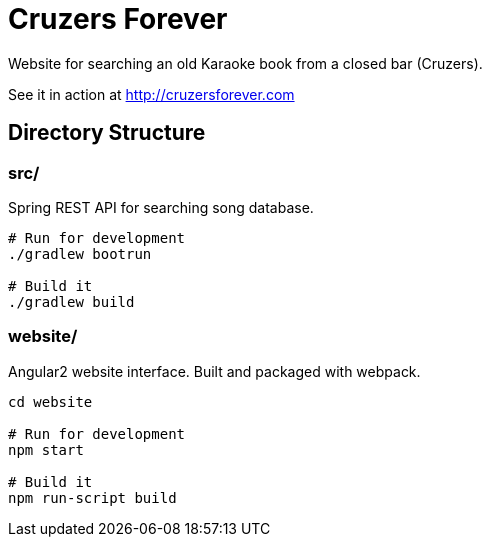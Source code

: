 = Cruzers Forever =

Website for searching an old Karaoke book from a closed bar (Cruzers).

See it in action at http://cruzersforever.com

== Directory Structure ==

=== src/ ===

Spring REST API for searching song database.

[source,sh]
----
# Run for development
./gradlew bootrun

# Build it
./gradlew build
----

=== website/ ===

Angular2 website interface. Built and packaged with webpack.

[source,sh]
----
cd website

# Run for development
npm start

# Build it
npm run-script build
----
